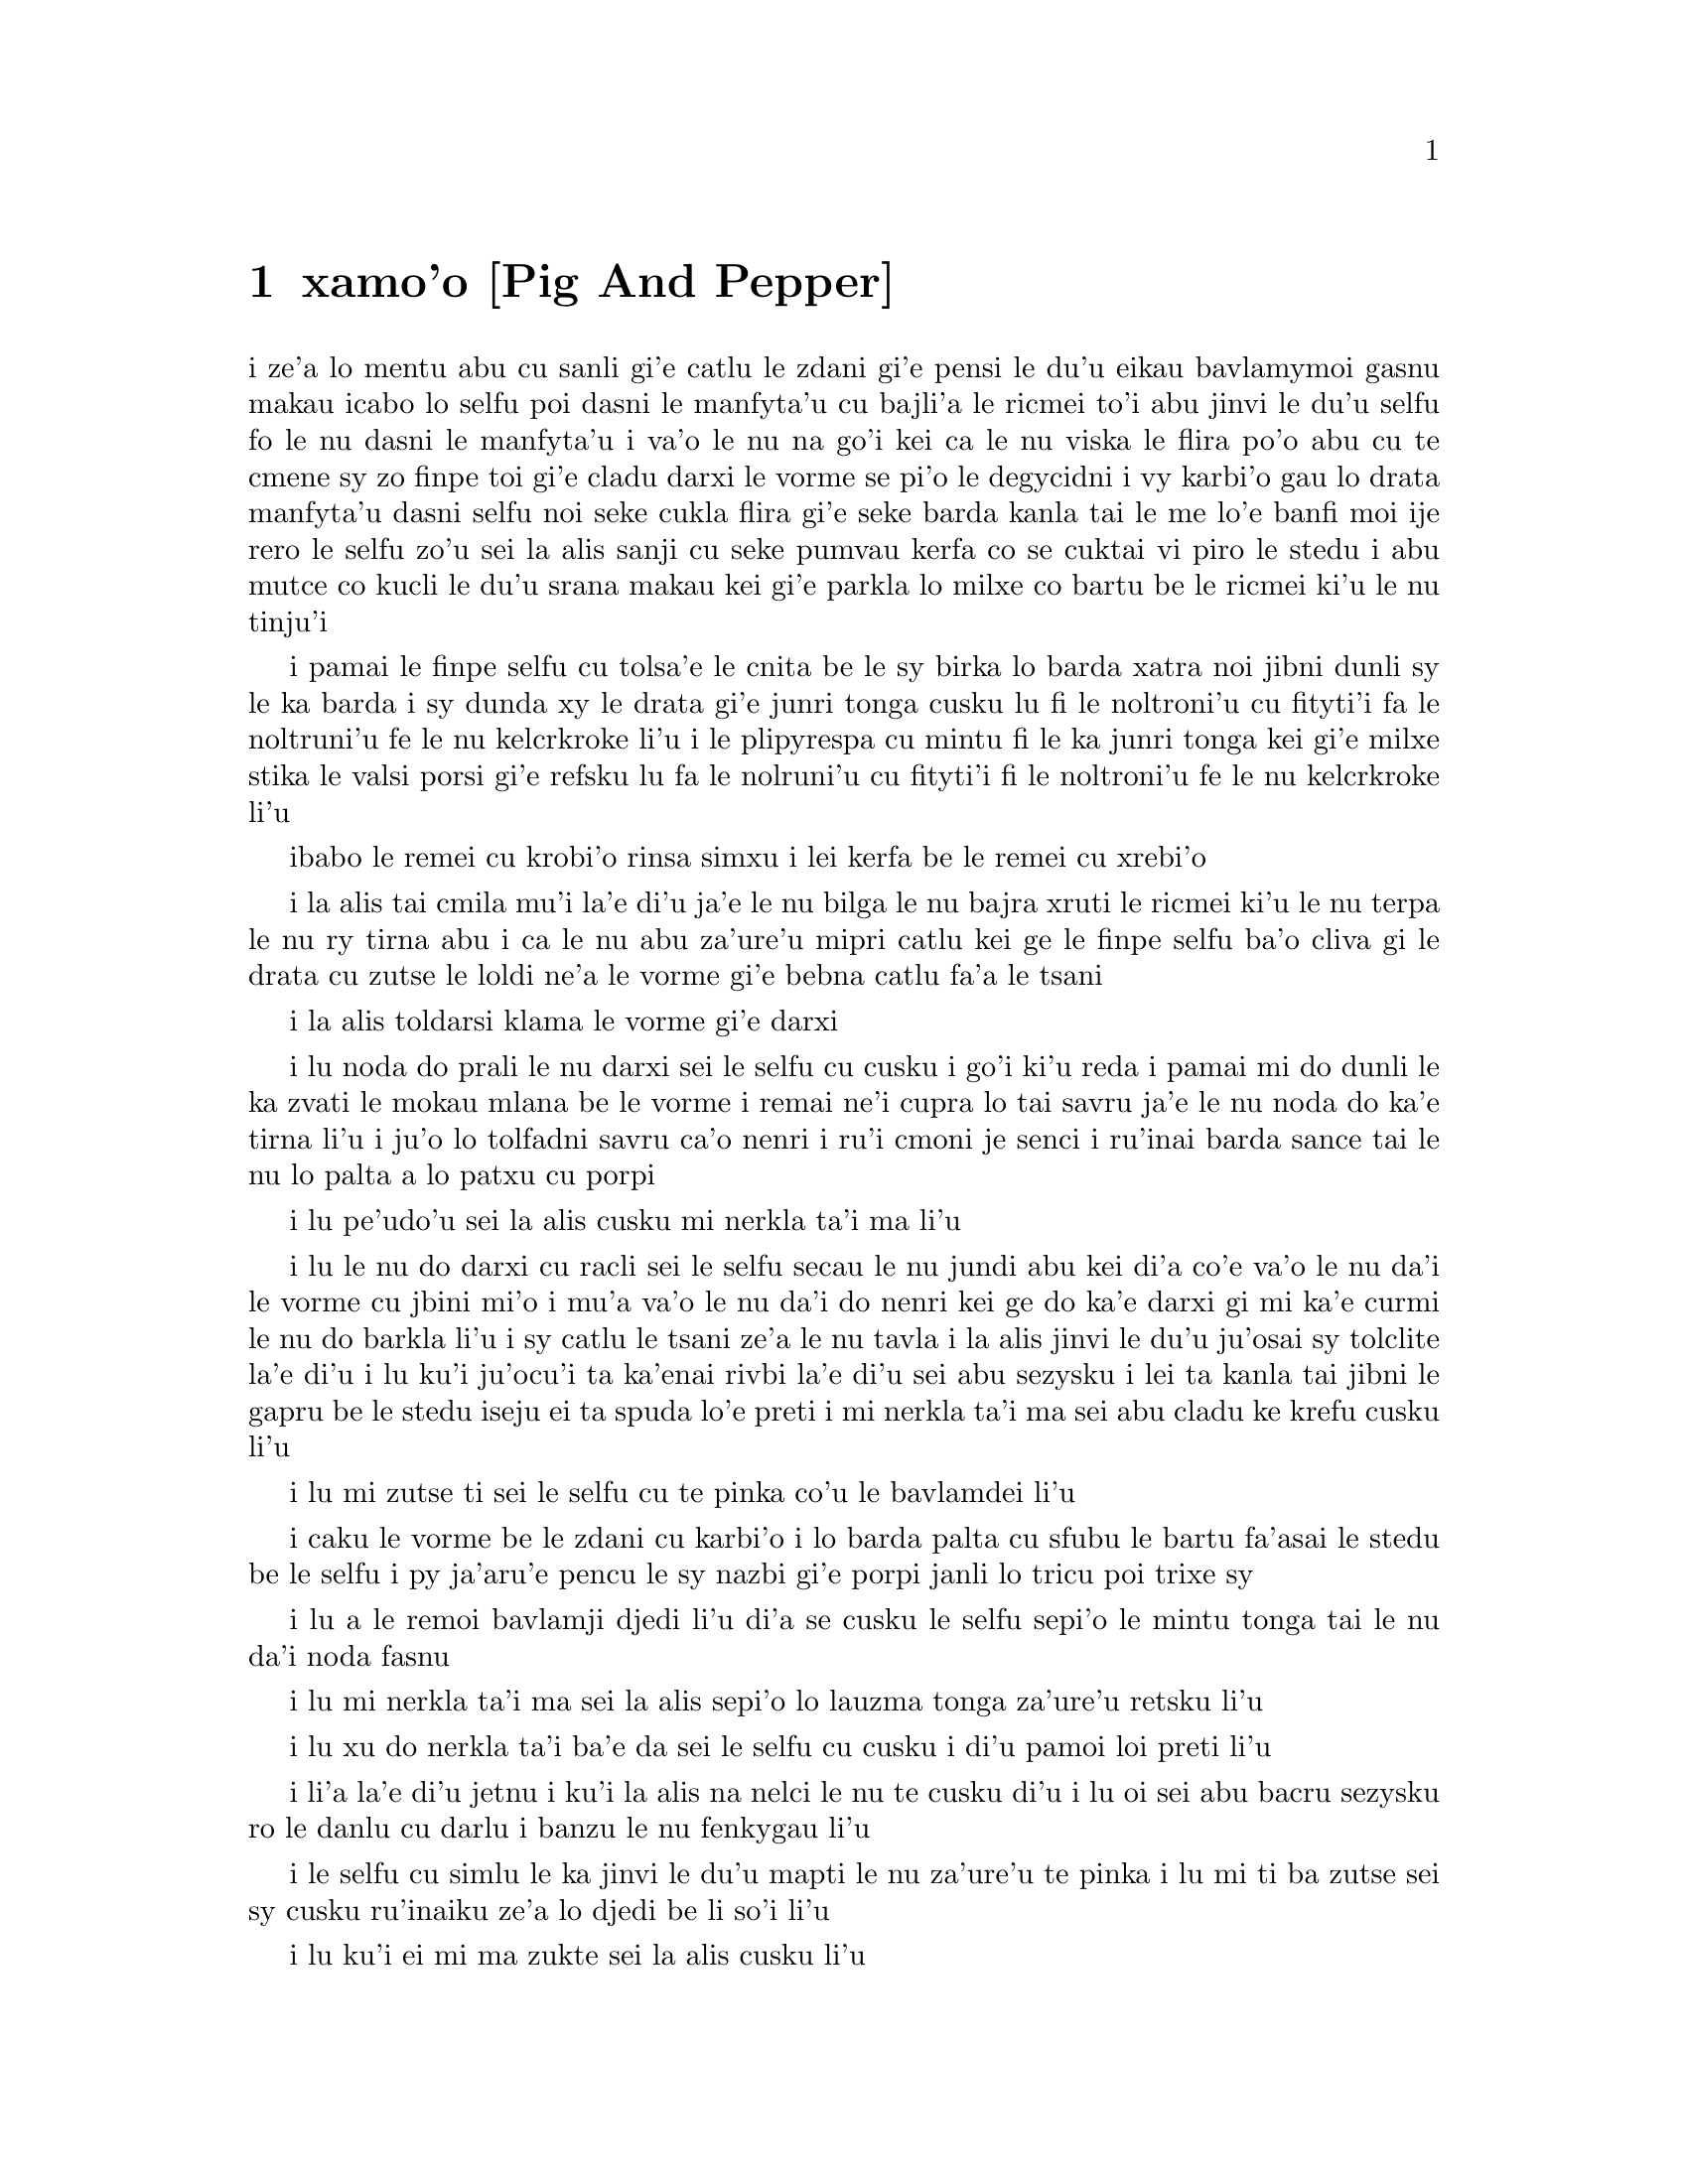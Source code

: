 @node    xamo'o, zemo'o, mumo'o, Top
@chapter xamo'o [Pig And Pepper]


@c                               CHAPTER VI

@c                             Pig and Pepper


@c      For a minute or two she stood looking at the house, and
@c    wondering what to do next, when suddenly a footman in livery came
@c    running out of the wood--(she considered him to be a footman
@c    because he was in livery:  otherwise, judging by his face only,
@c    she would have called him a fish)--and rapped loudly at the door
@c    with his knuckles.  It was opened by another footman in livery,
@c    with a round face, and large eyes like a frog; and both footmen,
@c    Alice noticed, had powdered hair that curled all over their
@c    heads.  She felt very curious to know what it was all about, and
@c    crept a little way out of the wood to listen.

i ze'a lo mentu abu cu sanli gi'e catlu le zdani gi'e pensi le du'u
eikau bavlamymoi gasnu makau icabo lo selfu poi dasni le manfyta'u
cu bajli'a le ricmei to'i abu jinvi le du'u selfu fo le nu dasni
le manfyta'u i va'o le nu na go'i kei ca le nu viska le flira po'o
abu cu te cmene sy zo finpe toi gi'e cladu darxi le vorme se pi'o
le degycidni i vy karbi'o gau lo drata manfyta'u dasni selfu noi
seke cukla flira gi'e seke barda kanla tai le me lo'e banfi moi ije
rero le selfu zo'u sei la alis sanji cu seke pumvau kerfa co se cuktai
vi piro le stedu i abu mutce co kucli le du'u srana makau kei gi'e
parkla lo milxe co bartu be le ricmei ki'u le nu tinju'i

@c      The Fish-Footman began by producing from under his arm a great
@c    letter, nearly as large as himself, and this he handed over to
@c    the other, saying, in a solemn tone, `For the Duchess.  An
@c    invitation from the Queen to play croquet.'  The Frog-Footman
@c    repeated, in the same solemn tone, only changing the order of the
@c    words a little, `From the Queen.  An invitation for the Duchess
@c    to play croquet.'

i pamai le finpe selfu cu tolsa'e le cnita be le sy birka lo barda
xatra noi jibni dunli sy le ka barda i sy dunda xy le drata gi'e
junri tonga cusku lu fi le noltroni'u cu fityti'i fa le noltruni'u
fe le nu kelcrkroke li'u i le plipyrespa cu mintu fi le ka junri tonga
kei gi'e milxe stika le valsi porsi gi'e refsku lu fa le nolruni'u
cu fityti'i fi le noltroni'u fe le nu kelcrkroke li'u

@c      Then they both bowed low, and their curls got entangled
@c    together.

ibabo le remei cu krobi'o rinsa simxu i lei kerfa be le remei cu
xrebi'o

@c      Alice laughed so much at this, that she had to run back into
@c    the wood for fear of their hearing her; and when she next peeped
@c    out the Fish-Footman was gone, and the other was sitting on the
@c    ground near the door, staring stupidly up into the sky.

i la alis tai cmila mu'i la'e di'u ja'e le nu bilga le nu bajra xruti
le ricmei ki'u le nu terpa le nu ry tirna abu i ca le nu abu za'ure'u
mipri catlu kei ge le finpe selfu ba'o cliva gi le drata cu zutse le
loldi ne'a le vorme gi'e bebna catlu fa'a le tsani

@c      Alice went timidly up to the door, and knocked.

i la alis toldarsi klama le vorme gi'e darxi

@c      `There's no sort of use in knocking,' said the Footman, `and
@c    that for two reasons.  First, because I'm on the same side of the
@c    door as you are; secondly, because they're making such a noise
@c    inside, no one could possibly hear you.'  And certainly there was
@c    a most extraordinary noise going on within--a constant howling
@c    and sneezing, and every now and then a great crash, as if a dish
@c    or kettle had been broken to pieces.

i lu noda do prali le nu darxi sei le selfu cu cusku i go'i ki'u reda
i pamai mi do dunli le ka zvati le mokau mlana be le vorme i remai ne'i
cupra lo tai savru ja'e le nu noda do ka'e tirna li'u i ju'o lo tolfadni
savru ca'o nenri i ru'i cmoni je senci i ru'inai barda sance tai le nu
lo palta a lo patxu cu porpi

@c      `Please, then,' said Alice, `how am I to get in?'

i lu pe'udo'u sei la alis cusku mi nerkla ta'i ma li'u

@c      `There might be some sense in your knocking,' the Footman went
@c    on without attending to her, `if we had the door between us.  For
@c    instance, if you were INSIDE, you might knock, and I could let
@c    you out, you know.'  He was looking up into the sky all the time
@c    he was speaking, and this Alice thought decidedly uncivil.  `But
@c    perhaps he can't help it,' she said to herself; `his eyes are so
@c    VERY nearly at the top of his head.  But at any rate he might
@c    answer questions.--How am I to get in?' she repeated, aloud.

i lu le nu do darxi cu racli sei le selfu secau le nu jundi abu kei
di'a co'e va'o le nu da'i le vorme cu jbini mi'o i mu'a va'o le nu
da'i do nenri kei ge do ka'e darxi gi mi ka'e curmi le nu do barkla
li'u i sy catlu le tsani ze'a le nu tavla i la alis jinvi le du'u
ju'osai sy tolclite la'e di'u i lu ku'i ju'ocu'i ta ka'enai rivbi
la'e di'u sei abu sezysku i lei ta kanla tai jibni le gapru be le 
stedu iseju ei ta spuda lo'e preti i mi nerkla ta'i ma sei abu
cladu ke krefu cusku li'u

@c      `I shall sit here,' the Footman remarked, `till tomorrow--'

i lu mi zutse ti sei le selfu cu te pinka co'u le bavlamdei li'u

@c      At this moment the door of the house opened, and a large plate
@c    came skimming out, straight at the Footman's head:  it just
@c    grazed his nose, and broke to pieces against one of the trees
@c    behind him.

i caku le vorme be le zdani cu karbi'o i lo barda palta cu sfubu 
le bartu fa'asai le stedu be le selfu i py ja'aru'e pencu le sy nazbi
gi'e porpi janli lo tricu poi trixe sy 

@c      `--or next day, maybe,' the Footman continued in the same tone,
@c    exactly as if nothing had happened.

i lu a le remoi bavlamji djedi li'u di'a se cusku le selfu sepi'o le
mintu tonga tai le nu da'i noda fasnu

@c      `How am I to get in?' asked Alice again, in a louder tone.

i lu mi nerkla ta'i ma sei la alis sepi'o lo lauzma tonga za'ure'u 
retsku li'u

@c      `ARE you to get in at all?' said the Footman.  `That's the
@c    first question, you know.'

i lu xu do nerkla ta'i ba'e da sei le selfu cu cusku i di'u pamoi
loi preti li'u

@c      It was, no doubt:  only Alice did not like to be told so.
@c    `It's really dreadful,' she muttered to herself, `the way all the
@c    creatures argue.  It's enough to drive one crazy!'

i li'a la'e di'u jetnu i ku'i la alis na nelci le nu te cusku di'u
i lu oi sei abu bacru sezysku ro le danlu cu darlu i banzu le nu
fenkygau li'u

@c      The Footman seemed to think this a good opportunity for
@c    repeating his remark, with variations.  `I shall sit here,' he
@c    said, `on and off, for days and days.'

i le selfu cu simlu le ka jinvi le du'u mapti le nu za'ure'u te pinka
i lu mi ti ba zutse sei sy cusku ru'inaiku ze'a lo djedi be li so'i li'u

@c      `But what am I to do?' said Alice.

i lu ku'i ei mi ma zukte sei la alis cusku li'u

@c      `Anything you like,' said the Footman, and began whistling.

i lu lo se djica be do sei le selfu cu cusku li'u i sy co'a siclu

@c      `Oh, there's no use in talking to him,' said Alice desperately:
@c    `he's perfectly idiotic!'  And she opened the door and went in.

i lu oi na prali mi le nu tavla ta sei la alis tolpacna cusku i ta prane
bebna li'u i abu kargau le vorme gi'e nerkla

@c      The door led right into a large kitchen, which was full of
@c    smoke from one end to the other:  the Duchess was sitting on a
@c    three-legged stool in the middle, nursing a baby; the cook was
@c    leaning over the fire, stirring a large cauldron which seemed to
@c    be full of soup.

i le vorme cu pluta lo barda jupku'a noi culno lo danmo ve'a lo fanmo
kubi'i le drata i le noltroni'u cu zutse lo cibyseltuple stizu bu'u le
midju gi'e kurji lo cifnu i le jukpa cu korcu ga'u le fagri gi'e jicla
do'e lo barda patxu noi simlu le ka culno lo stasu

@c      `There's certainly too much pepper in that soup!' Alice said to
@c    herself, as well as she could for sneezing.

i lu ju'o pidu'e tsaprpaprika cu nenri le va stasu li'u se sezysku
la alis noi ru'i senci
@c tsaprpaprika noi kapsiku ku'o ji tsaprpiperi?

@c      There was certainly too much of it in the air.  Even the
@c    Duchess sneezed occasionally; and as for the baby, it was
@c    sneezing and howling alternately without a moment's pause.  The
@c    only things in the kitchen that did not sneeze, were the cook,
@c    and a large cat which was sitting on the hearth and grinning from
@c    ear to ear.
.i pidu'e ty nenri ju'o le vacri .i ji'acai le noltroni'u cu ru'inai senci
.ije le ba'e cifnu cu ru'i desfau senci joi kakcmoni .i le'i ro da poi zvati
le jupku'a gi'e na senci cu du le jukpa ce lo barda mlatu poi zutse le
fagystizu gi'e relkerlo ganra cisma

@c      `Please would you tell me,' said Alice, a little timidly, for
@c    she was not quite sure whether it was good manners for her to
@c    speak first, `why your cat grins like that?'
.i lu pe'u do ko cusku le sedu'u sei la .alis cu milxe terpa cusku ri'a
le nu na djuno le du'u xukau le nu pamoi tavla cu clite se'u le do
mlatu cu taiku cisma mu'i makau li'u

@c      `It's a Cheshire cat,' said the Duchess, `and that's why.  Pig!'
.i lu ta tcicymlatu sei le noltroni'u cu cusku .i la'edi'u krinu .i ko
xarju li'u

@c      She said the last word with such sudden violence that Alice
@c    quite jumped; but she saw in another moment that it was addressed
@c    to the baby, and not to her, so she took courage, and went on
@c    again:--
.i lenu ny tcevlile bacru le selyli'erai valsi cu mukti lenu la .alis suksa
plipe .iku'i .abu bazi jimpe ledu'u tavla fi le cifnu .enai vo'a .isemu'ibo
virnu lenu di'a cusku

@c      `I didn't know that Cheshire cats always grinned; in fact, I
@c    didn't know that cats COULD grin.'
lu mi na djuno le du'u le'e tcicymlatu cu piroroi gancisma .i ju'o mi
na djuno ledu'u lo mlatu ba'e ka'e gancisma li'u

@c      `They all can,' said the Duchess; `and most of 'em do.'
.i lu ro co'e cu ka'e co'e sei le noltroni'u cu cusku .ije piso'i le
co'e cu pu'i co'e li'u

@c      `I don't know of any that do,' Alice said very politely,
@c    feeling quite pleased to have got into a conversation.
.i lu mi na djuno le du'u pu'i co'e ke'i da poi co'e li'u tceclite se cusku
la .alis noi mutce se pluka le nu jorne fi le nunsimtavla

@c      `You don't know much,' said the Duchess; `and that's a fact.'
.i do djuno piso'uda sei le noltroni'u cu cusku .ije di'u fatci li'u

@c      Alice did not at all like the tone of this remark, and thought
@c    it would be as well to introduce some other subject of
@c    conversation.  While she was trying to fix on one, the cook took
@c    the cauldron of soup off the fire, and at once set to work
@c    throwing everything within her reach at the Duchess and the baby
@c    --the fire-irons came first; then followed a shower of saucepans,
@c    plates, and dishes.  The Duchess took no notice of them even when
@c    they hit her; and the baby was howling so much already, that it
@c    was quite impossible to say whether the blows hurt it or not.

@c      `Oh, PLEASE mind what you're doing!' cried Alice, jumping up
@c    and down in an agony of terror.  `Oh, there goes his PRECIOUS
@c    nose'; as an unusually large saucepan flew close by it, and very
@c    nearly carried it off.

@c      `If everybody minded their own business,' the Duchess said in a
@c    hoarse growl, `the world would go round a deal faster than it
@c    does.'

@c      `Which would NOT be an advantage,' said Alice, who felt very
@c    glad to get an opportunity of showing off a little of her
@c    knowledge.  `Just think of what work it would make with the day
@c    and night!  You see the earth takes twenty-four hours to turn
@c    round on its axis--'
.i le terdi di'i lo cacra be li revo cu carna .iseni'ibo li'u

@c      `Talking of axes,' said the Duchess, `chop off her head!'
.i le noltroni'u cu cusku lu le catra zo'u ko vimcu le stedu ti li'u

@c      Alice glanced rather anxiously at the cook, to see if she meant
@c    to take the hint; but the cook was busily stirring the soup, and
@c    seemed not to be listening, so she went on again:  `Twenty-four
@c    hours, I THINK; or is it twelve?  I--'

@c      `Oh, don't bother ME,' said the Duchess; `I never could abide
@c    figures!'  And with that she began nursing her child again,
@c    singing a sort of lullaby to it as she did so, and giving it a
@c    violent shake at the end of every line:

@c            `Speak roughly to your little boy,
@c              And beat him when he sneezes:
@c            He only does it to annoy,
@c              Because he knows it teases.'

@c                        CHORUS.

@c        (In which the cook and the baby joined):--

@c                    `Wow! wow! wow!'

@c      While the Duchess sang the second verse of the song, she kept
@c    tossing the baby violently up and down, and the poor little thing
@c    howled so, that Alice could hardly hear the words:--

@c            `I speak severely to my boy,
@c              I beat him when he sneezes;
@c            For he can thoroughly enjoy
@c              The pepper when he pleases!'

@c                        CHORUS.

@c                    `Wow! wow! wow!'

@c      `Here! you may nurse it a bit, if you like!' the Duchess said
@c    to Alice, flinging the baby at her as she spoke.  `I must go and
@c    get ready to play croquet with the Queen,' and she hurried out of
@c    the room.  The cook threw a frying-pan after her as she went out,
@c    but it just missed her.

@c      Alice caught the baby with some difficulty, as it was a queer-
@c    shaped little creature, and held out its arms and legs in all
@c    directions, `just like a star-fish,' thought Alice.  The poor
@c    little thing was snorting like a steam-engine when she caught it,
@c    and kept doubling itself up and straightening itself out again,
@c    so that altogether, for the first minute or two, it was as much
@c    as she could do to hold it.

@c      As soon as she had made out the proper way of nursing it,
@c    (which was to twist it up into a sort of knot, and then keep
@c    tight hold of its right ear and left foot, so as to prevent its
@c    undoing itself,) she carried it out into the open air.  `IF I
@c    don't take this child away with me,' thought Alice, `they're sure
@c    to kill it in a day or two:  wouldn't it be murder to leave it
@c    behind?'  She said the last words out loud, and the little thing
@c    grunted in reply (it had left off sneezing by this time).  `Don't
@c    grunt,' said Alice; `that's not at all a proper way of expressing
@c    yourself.'

@c      The baby grunted again, and Alice looked very anxiously into
@c    its face to see what was the matter with it.  There could be no
@c    doubt that it had a VERY turn-up nose, much more like a snout
@c    than a real nose; also its eyes were getting extremely small for
@c    a baby:  altogether Alice did not like the look of the thing at
@c    all.  `But perhaps it was only sobbing,' she thought, and looked
@c    into its eyes again, to see if there were any tears.

@c      No, there were no tears.  `If you're going to turn into a pig,
@c    my dear,' said Alice, seriously, `I'll have nothing more to do
@c    with you.  Mind now!'  The poor little thing sobbed again (or
@c    grunted, it was impossible to say which), and they went on for
@c    some while in silence.

@c      Alice was just beginning to think to herself, `Now, what am I
@c    to do with this creature when I get it home?' when it grunted
@c    again, so violently, that she looked down into its face in some
@c    alarm.  This time there could be NO mistake about it:  it was
@c    neither more nor less than a pig, and she felt that it would be
@c    quite absurd for her to carry it further.

@c      So she set the little creature down, and felt quite relieved to
@c    see it trot away quietly into the wood.  `If it had grown up,'
@c    she said to herself, `it would have made a dreadfully ugly child:
@c    but it makes rather a handsome pig, I think.'  And she began
@c    thinking over other children she knew, who might do very well as
@c    pigs, and was just saying to herself, `if one only knew the right
@c    way to change them--' when she was a little startled by seeing
@c    the Cheshire Cat sitting on a bough of a tree a few yards off.

@c      The Cat only grinned when it saw Alice.  It looked good-
@c    natured, she thought:  still it had VERY long claws and a great
@c    many teeth, so she felt that it ought to be treated with respect.

@c      `Cheshire Puss,' she began, rather timidly, as she did not at
@c    all know whether it would like the name:  however, it only
@c    grinned a little wider.  `Come, it's pleased so far,' thought
@c    Alice, and she went on.  `Would you tell me, please, which way I
@c    ought to go from here?'

@c      `That depends a good deal on where you want to get to,' said
@c    the Cat.

@c      `I don't much care where--' said Alice.

@c      `Then it doesn't matter which way you go,' said the Cat.

@c      `--so long as I get SOMEWHERE,' Alice added as an explanation.

@c      `Oh, you're sure to do that,' said the Cat, `if you only walk
@c    long enough.'

@c      Alice felt that this could not be denied, so she tried another
@c    question.  `What sort of people live about here?'

@c      `In THAT direction,' the Cat said, waving its right paw round,
@c    `lives a Hatter:  and in THAT direction,' waving the other paw,
@c    `lives a March Hare.  Visit either you like:  they're both mad.'

@c      `But I don't want to go among mad people,' Alice remarked.

@c      `Oh, you can't help that,' said the Cat:  `we're all mad here.
@c    I'm mad.  You're mad.'

@c      `How do you know I'm mad?' said Alice.

@c      `You must be,' said the Cat, `or you wouldn't have come here.'

@c      Alice didn't think that proved it at all; however, she went on
@c    `And how do you know that you're mad?'

@c      `To begin with,' said the Cat, `a dog's not mad.  You grant
@c    that?'

@c      `I suppose so,' said Alice.

@c      `Well, then,' the Cat went on, `you see, a dog growls when it's
@c    angry, and wags its tail when it's pleased.  Now I growl when I'm
@c    pleased, and wag my tail when I'm angry.  Therefore I'm mad.'

@c      `I call it purring, not growling,' said Alice.

@c      `Call it what you like,' said the Cat.  `Do you play croquet
@c    with the Queen to-day?'

@c      `I should like it very much,' said Alice, `but I haven't been
@c    invited yet.'

@c      `You'll see me there,' said the Cat, and vanished.

@c      Alice was not much surprised at this, she was getting so used
@c    to queer things happening.  While she was looking at the place
@c    where it had been, it suddenly appeared again.

@c      `By-the-bye, what became of the baby?' said the Cat.  `I'd
@c    nearly forgotten to ask.'
.i lu ta'o le cifnu cu binxo ma sei le mlatu cu cusku .i mi jibni tolmo'i
lenu terpreti li'u

@c      `It turned into a pig,' Alice quietly said, just as if it had
@c    come back in a natural way.
.i lu binxo lo xarju li'u smaji se cusku la .alis tai lenu my cu fadni
xruti vo'a

@c      `I thought it would,' said the Cat, and vanished again.

@c      Alice waited a little, half expecting to see it again, but it
@c    did not appear, and after a minute or two she walked on in the
@c    direction in which the March Hare was said to live.  `I've seen
@c    hatters before,' she said to herself; `the March Hare will be
@c    much the most interesting, and perhaps as this is May it won't be
@c    raving mad--at least not so mad as it was in March.'  As she said
@c    this, she looked up, and there was the Cat again, sitting on a
@c    branch of a tree.

@c      `Did you say pig, or fig?' said the Cat.
.i lu do cusku zo xarju ji zo narju li'u se cusku le mlatu

@c      `I said pig,' replied Alice; `and I wish you wouldn't keep
@c    appearing and vanishing so suddenly:  you make one quite giddy.'

@c      `All right,' said the Cat; and this time it vanished quite slowly,
@c    beginning with the end of the tail, and ending with the grin,
@c    which remained some time after the rest of it had gone.

@c      `Well!  I've often seen a cat without a grin,' thought Alice;
@c    `but a grin without a cat!  It's the most curious thing I ever
@c    saw in my life!'

@c      She had not gone much farther before she came in sight of the
@c    house of the March Hare:  she thought it must be the right house,
@c    because the chimneys were shaped like ears and the roof was
@c    thatched with fur.  It was so large a house, that she did not
@c    like to go nearer till she had nibbled some more of the lefthand
@c    bit of mushroom, and raised herself to about two feet high:  even
@c    then she walked up towards it rather timidly, saying to herself
@c    `Suppose it should be raving mad after all!  I almost wish I'd
@c    gone to see the Hatter instead!'
